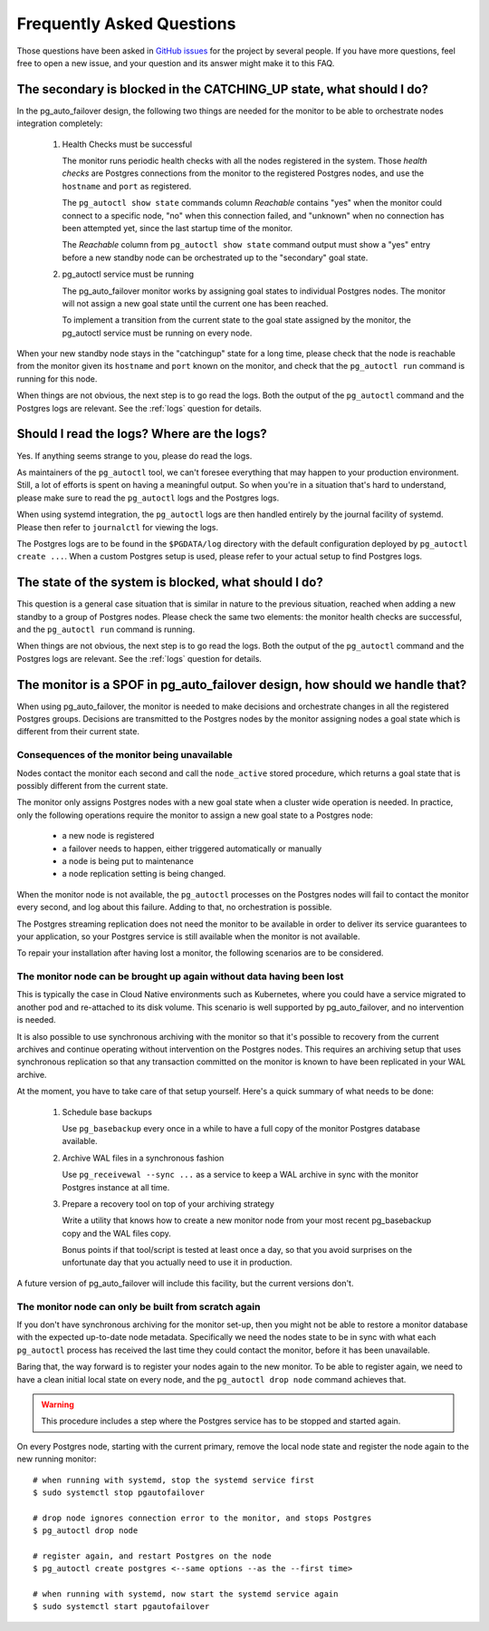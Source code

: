 Frequently Asked Questions
==========================

Those questions have been asked in `GitHub issues`__ for the project by
several people. If you have more questions, feel free to open a new issue,
and your question and its answer might make it to this FAQ.

__ https://github.com/citusdata/pg_auto_failover/issues_

The secondary is blocked in the CATCHING_UP state, what should I do?
--------------------------------------------------------------------

In the pg_auto_failover design, the following two things are needed for the
monitor to be able to orchestrate nodes integration completely:

 1. Health Checks must be successful

    The monitor runs periodic health checks with all the nodes registered
    in the system. Those *health checks* are Postgres connections from the
    monitor to the registered Postgres nodes, and use the ``hostname`` and
    ``port`` as registered.

    The ``pg_autoctl show state`` commands column *Reachable* contains
    "yes" when the monitor could connect to a specific node, "no" when this
    connection failed, and "unknown" when no connection has been attempted
    yet, since the last startup time of the monitor.

    The *Reachable* column from ``pg_autoctl show state`` command output
    must show a "yes" entry before a new standby node can be orchestrated
    up to the "secondary" goal state.

 2. pg_autoctl service must be running

    The pg_auto_failover monitor works by assigning goal states to
    individual Postgres nodes. The monitor will not assign a new goal state
    until the current one has been reached.

    To implement a transition from the current state to the goal state
    assigned by the monitor, the pg_autoctl service must be running on
    every node.

When your new standby node stays in the "catchingup" state for a long time,
please check that the node is reachable from the monitor given its
``hostname`` and ``port`` known on the monitor, and check that the
``pg_autoctl run`` command is running for this node.

When things are not obvious, the next step is to go read the logs. Both the
output of the ``pg_autoctl`` command and the Postgres logs are relevant. See
the :ref:`logs` question for details.

.. _logs:

Should I read the logs? Where are the logs?
-------------------------------------------

Yes. If anything seems strange to you, please do read the logs.

As maintainers of the ``pg_autoctl`` tool, we can't foresee everything that
may happen to your production environment. Still, a lot of efforts is spent
on having a meaningful output. So when you're in a situation that's hard to
understand, please make sure to read the ``pg_autoctl`` logs and the
Postgres logs.

When using systemd integration, the ``pg_autoctl`` logs are then handled
entirely by the journal facility of systemd. Please then refer to
``journalctl`` for viewing the logs.

The Postgres logs are to be found in the ``$PGDATA/log`` directory with the
default configuration deployed by ``pg_autoctl create ...``. When a custom
Postgres setup is used, please refer to your actual setup to find Postgres
logs.

The state of the system is blocked, what should I do?
-----------------------------------------------------

This question is a general case situation that is similar in nature to the
previous situation, reached when adding a new standby to a group of Postgres
nodes. Please check the same two elements: the monitor health checks are
successful, and the ``pg_autoctl run`` command is running.

When things are not obvious, the next step is to go read the logs. Both the
output of the ``pg_autoctl`` command and the Postgres logs are relevant. See
the :ref:`logs` question for details.

The monitor is a SPOF in pg_auto_failover design, how should we handle that?
----------------------------------------------------------------------------

When using pg_auto_failover, the monitor is needed to make decisions and
orchestrate changes in all the registered Postgres groups. Decisions are
transmitted to the Postgres nodes by the monitor assigning nodes a goal
state which is different from their current state.

Consequences of the monitor being unavailable
^^^^^^^^^^^^^^^^^^^^^^^^^^^^^^^^^^^^^^^^^^^^^

Nodes contact the monitor each second and call the ``node_active`` stored
procedure, which returns a goal state that is possibly different from the
current state.

The monitor only assigns Postgres nodes with a new goal state when a cluster
wide operation is needed. In practice, only the following operations require
the monitor to assign a new goal state to a Postgres node:

 - a new node is registered
 - a failover needs to happen, either triggered automatically or manually
 - a node is being put to maintenance
 - a node replication setting is being changed.

When the monitor node is not available, the ``pg_autoctl`` processes on the
Postgres nodes will fail to contact the monitor every second, and log about
this failure. Adding to that, no orchestration is possible.

The Postgres streaming replication does not need the monitor to be available
in order to deliver its service guarantees to your application, so your
Postgres service is still available when the monitor is not available.

To repair your installation after having lost a monitor, the following
scenarios are to be considered.

The monitor node can be brought up again without data having been lost
^^^^^^^^^^^^^^^^^^^^^^^^^^^^^^^^^^^^^^^^^^^^^^^^^^^^^^^^^^^^^^^^^^^^^^

This is typically the case in Cloud Native environments such as Kubernetes,
where you could have a service migrated to another pod and re-attached to
its disk volume. This scenario is well supported by pg_auto_failover, and no
intervention is needed.

It is also possible to use synchronous archiving with the monitor so that
it's possible to recovery from the current archives and continue operating
without intervention on the Postgres nodes. This requires an archiving setup
that uses synchronous replication so that any transaction committed on the
monitor is known to have been replicated in your WAL archive.

At the moment, you have to take care of that setup yourself. Here's a quick
summary of what needs to be done:

  1. Schedule base backups

     Use ``pg_basebackup`` every once in a while to have a full copy of the
     monitor Postgres database available.

  2. Archive WAL files in a synchronous fashion

     Use ``pg_receivewal --sync ...`` as a service to keep a WAL archive in
     sync with the monitor Postgres instance at all time.

  3. Prepare a recovery tool on top of your archiving strategy

     Write a utility that knows how to create a new monitor node from your
     most recent pg_basebackup copy and the WAL files copy.

     Bonus points if that tool/script is tested at least once a day, so that
     you avoid surprises on the unfortunate day that you actually need to
     use it in production.

A future version of pg_auto_failover will include this facility, but the
current versions don't.

The monitor node can only be built from scratch again
^^^^^^^^^^^^^^^^^^^^^^^^^^^^^^^^^^^^^^^^^^^^^^^^^^^^^

If you don't have synchronous archiving for the monitor set-up, then you
might not be able to restore a monitor database with the expected up-to-date
node metadata. Specifically we need the nodes state to be in sync with what
each ``pg_autoctl`` process has received the last time they could contact
the monitor, before it has been unavailable.

Baring that, the way forward is to register your nodes again to the new
monitor. To be able to register again, we need to have a clean initial local
state on every node, and the ``pg_autoctl drop node`` command achieves that.

.. warning::

   This procedure includes a step where the Postgres service has to be
   stopped and started again.

On every Postgres node, starting with the current primary, remove the local node state and register the node
again to the new running monitor::

  # when running with systemd, stop the systemd service first
  $ sudo systemctl stop pgautofailover

  # drop node ignores connection error to the monitor, and stops Postgres
  $ pg_autoctl drop node

  # register again, and restart Postgres on the node
  $ pg_autoctl create postgres <--same options --as the --first time>

  # when running with systemd, now start the systemd service again
  $ sudo systemctl start pgautofailover
